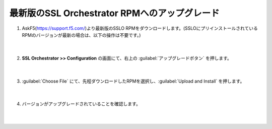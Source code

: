 最新版のSSL Orchestrator RPMへのアップグレード
==============================================

#. AskF5(https://support.f5.com/)より最新版のSSLO RPMをダウンロードします。(SSLOにプリインストールされているRPMのバージョンが最新の場合は、以下の操作は不要です。)

    .. image:: images/mod4-1.png
    |  
#. **SSL Orchestrator >> Configuration** の画面にて、右上の :guilabel:`アップグレードボタン` を押します。

    .. image:: images/mod4-2.png
    |  
#. :guilabel:`Choose File` にて、先程ダウンロードしたRPMを選択し、:guilabel:`Upload and Install` を押します。

    .. image:: images/mod4-3.png
    |  
#. バージョンがアップグレードされていることを確認します。

    .. image:: images/mod4-4.png
    |  
